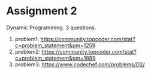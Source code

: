 * Assignment 2
Dynamic Programming. 3 questions.
1. problem1: https://community.topcoder.com/stat?c=problem_statement&pm=1259
2. problem2: https://community.topcoder.com/stat?c=problem_statement&pm=1889
3. problem3: https://www.codechef.com/problems/D2/


